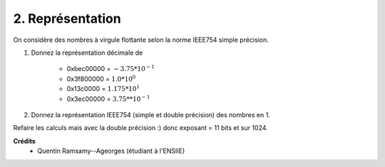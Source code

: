 ================================
2. Représentation
================================

.. image:: https://img.shields.io/badge/correction-non%20vérifiée-red.svg?style=flat&amp;colorA=E1523D&amp;colorB=007D8A
   :alt: correction non vérifiée

On considère des nombres à virgule flottante selon la norme IEEE754 simple précision.

1. Donnez la représentation décimale de

	* 0xbec00000 = :math:`-3.75*10^{-1}`
	* 0x3f800000 = :math:`1.0*10^0`
	* 0x13c0000 = :math:`1.175*10^{1}`
	* 0x3ec00000 = :math:`3.75 * *10^{-1}`

2. Donnez la représentation IEEE754 (simple et double précision) des nombres en 1.

Refaire les calculs mais avec la double précision :) donc
exposant = 11 bits et sur 1024.

**Crédits**
	* Quentin Ramsamy--Ageorges (étudiant à l'ENSIIE)